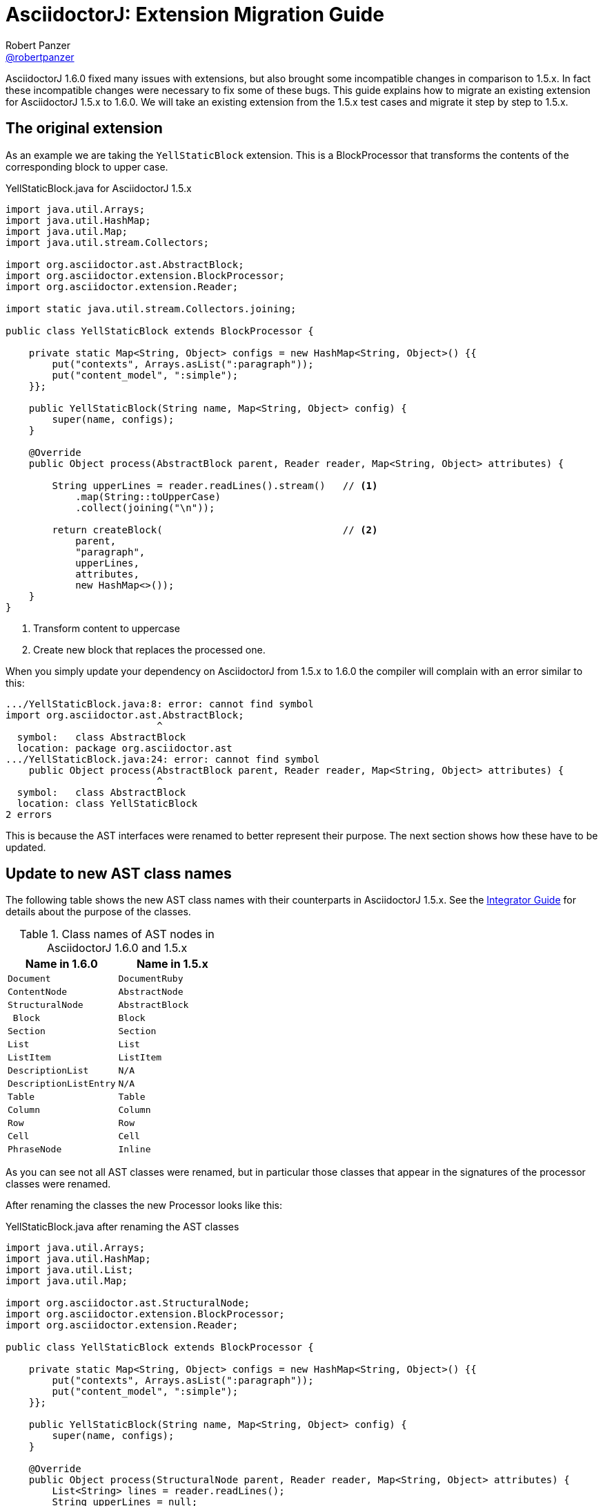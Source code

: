 = AsciidoctorJ: Extension Migration Guide
Robert Panzer <https://github.com/robertpanzer[@robertpanzer]>
:compat-mode!:
:page-layout: base
:toc: macro
:toclevels: 2
ifdef::awestruct[:toclevels: 1]
:experimental:
//:table-caption!:
:source-language: java
:language: {source-language}
// Aliases:
:dagger: &#8224;
// URIs:
ifdef::awestruct[:uri-docs: link:/docs]
ifndef::awestruct[:uri-docs: http://asciidoctor.org/docs]
:uri-asciidoctor: {uri-docs}/what-is-asciidoctor
:uri-repo: https://github.com/asciidoctor/asciidoctorj
:uri-issues: {uri-repo}/issues
:uri-discuss: http://discuss.asciidoctor.org
:artifact-version: 1.6.0
:uri-maven-artifact-query: http://search.maven.org/#search%7Cga%7C1%7Cg%3A%22org.asciidoctor%22%20AND%20a%3A%22asciidoctorj%22%20AND%20v%3A%22{artifact-version}%22
:uri-maven-artifact-detail: http://search.maven.org/#artifactdetails%7Corg.asciidoctor%7Casciidoctorj%7C{artifact-version}%7Cjar
:uri-maven-artifact-file: http://search.maven.org/remotecontent?filepath=org/asciidoctor/asciidoctorj/{artifact-version}/asciidoctorj-{artifact-version}
:uri-bintray-artifact-query: https://bintray.com/asciidoctor/maven/asciidoctorj/view/general
:uri-bintray-artifact-detail: https://bintray.com/asciidoctor/maven/asciidoctorj/{artifact-version}/view
:uri-bintray-artifact-file: http://dl.bintray.com/asciidoctor/maven/org/asciidoctor/asciidoctorj/{artifact-version}/asciidoctorj-{artifact-version}
:uri-jruby: http://jruby.org
:uri-jruby-startup: http://github.com/jruby/jruby/wiki/Improving-startup-time
:uri-maven-guide: {uri-docs}/install-and-use-asciidoctor-maven-plugin
:uri-gradle-guide: {uri-docs}/install-and-use-asciidoctor-gradle-plugin
:uri-tilt: https://github.com/rtomayko/tilt
:uri-font-awesome: http://fortawesome.github.io/Font-Awesome
:uri-gradle: https://gradle.org
:url-base-1-5: https://github.com/asciidoctor/asciidoctorj/blob/v1.5.8.1
:url-base-1-6: https://github.com/asciidoctor/asciidoctorj/blob/v1.6.0

ifdef::awestruct,env-browser[]
toc::[]
endif::[]

AsciidoctorJ 1.6.0 fixed many issues with extensions, but also brought some incompatible changes in comparison to 1.5.x.
In fact these incompatible changes were necessary to fix some of these bugs.
This guide explains how to migrate an existing extension for AsciidoctorJ 1.5.x to 1.6.0.
We will take an existing extension from the 1.5.x test cases and migrate it step by step to 1.5.x.

== The original extension

As an example we are taking the `YellStaticBlock` extension.
This is a BlockProcessor that transforms the contents of the corresponding block to upper case.

.YellStaticBlock.java for AsciidoctorJ 1.5.x
[source]
----
import java.util.Arrays;
import java.util.HashMap;
import java.util.Map;
import java.util.stream.Collectors;

import org.asciidoctor.ast.AbstractBlock;
import org.asciidoctor.extension.BlockProcessor;
import org.asciidoctor.extension.Reader;

import static java.util.stream.Collectors.joining;

public class YellStaticBlock extends BlockProcessor {

    private static Map<String, Object> configs = new HashMap<String, Object>() {{
        put("contexts", Arrays.asList(":paragraph"));
        put("content_model", ":simple");
    }};

    public YellStaticBlock(String name, Map<String, Object> config) {
        super(name, configs);
    }

    @Override
    public Object process(AbstractBlock parent, Reader reader, Map<String, Object> attributes) {

        String upperLines = reader.readLines().stream()   // <1>
            .map(String::toUpperCase)
            .collect(joining("\n"));

        return createBlock(                               // <2>
            parent,
            "paragraph",
            upperLines,
            attributes,
            new HashMap<>());
    }
}
----
<1> Transform content to uppercase
<2> Create new block that replaces the processed one.

When you simply update your dependency on AsciidoctorJ from 1.5.x to 1.6.0 the compiler will complain with an error similar to this:

----
.../YellStaticBlock.java:8: error: cannot find symbol
import org.asciidoctor.ast.AbstractBlock;
                          ^
  symbol:   class AbstractBlock
  location: package org.asciidoctor.ast
.../YellStaticBlock.java:24: error: cannot find symbol
    public Object process(AbstractBlock parent, Reader reader, Map<String, Object> attributes) {
                          ^
  symbol:   class AbstractBlock
  location: class YellStaticBlock
2 errors
----

This is because the AST interfaces were renamed to better represent their purpose.
The next section shows how these have to be updated.

== Update to new AST class names

The following table shows the new AST class names with their counterparts in AsciidoctorJ 1.5.x.
See the <<integrator-guide#,Integrator Guide>> for details about the purpose of the classes.

.Class names of AST nodes in AsciidoctorJ 1.6.0 and 1.5.x
[[table-ast-class-names]]
[opts="header"]
[cols="m,m"]
|===
| Name in 1.6.0        | Name in 1.5.x

| Document             | DocumentRuby
| ContentNode          | AbstractNode
| StructuralNode       | AbstractBlock
| Block                | Block
| Section              | Section
| List                 | List
| ListItem             | ListItem
| DescriptionList      | N/A
| DescriptionListEntry | N/A
| Table                | Table
| Column               | Column
| Row                  | Row
| Cell                 | Cell
| PhraseNode           | Inline
|===

As you can see not all AST classes were renamed, but in particular those classes that appear in the signatures of the processor classes were renamed.

After renaming the classes the new Processor looks like this:

.YellStaticBlock.java after renaming the AST classes
[source]
----
import java.util.Arrays;
import java.util.HashMap;
import java.util.List;
import java.util.Map;

import org.asciidoctor.ast.StructuralNode;
import org.asciidoctor.extension.BlockProcessor;
import org.asciidoctor.extension.Reader;

public class YellStaticBlock extends BlockProcessor {

    private static Map<String, Object> configs = new HashMap<String, Object>() {{
        put("contexts", Arrays.asList(":paragraph"));
        put("content_model", ":simple");
    }};

    public YellStaticBlock(String name, Map<String, Object> config) {
        super(name, configs);
    }

    @Override
    public Object process(StructuralNode parent, Reader reader, Map<String, Object> attributes) {
        List<String> lines = reader.readLines();
        String upperLines = null;
        for (String line : lines) {
            if (upperLines == null) {
                upperLines = line.toUpperCase();
            }
            else {
                upperLines = upperLines + "\n" + line.toUpperCase();
            }
        }

        return createBlock(parent,
            "paragraph",
            Arrays.asList(upperLines),
            attributes,
            new HashMap<Object, Object>());
    }
}
----

Together with the AST class names also the factory methods of the common interface of all extensions, `org.asciidoctor.extension.Processor` were renamed.
While this isn't a problem here, for example invocations of `createInline()` have to be renamed to `createPhraseNode()` according to the <<table-ast-class-names,table above>>.

This extension will already run with AsciidoctorJ 1.6.0 and the following test will pass:

[source,indent="0"]
----
        Asciidoctor asciidoctor = Asciidoctor.Factory.create();
        asciidoctor.javaExtensionRegistry().block("yell", YellStaticBlock.class);

        final String doc = "[yell]\nHello World";

        final String result = asciidoctor.convert(doc, OptionsBuilder.options());
        Document htmlDoc = Jsoup.parse(result);
        assertEquals("HELLO WORLD", htmlDoc.select("p").first().text());
----

Now there's a few things you can do to further make the extension more concise.
The extension explicitly creates a map for its configuration, stores the values in it and passes it to the base class via the constructor.
This configuration is static and never changes.
Also the block name is passed when registering the extension which also might never change.

Finally it is rather ugly that the constructor has to take a parameter `config`, that it completely ignores.

The next section shows how this can be done in a more concise way.

== Instantiating and configuring extensions

The configuration of an extension has to be known at the time of registration.
With AsciidoctorJ 1.5.x the way to define the configuration was to pass it to the super constructor and every extension type had to implement one certain constructor.
For many extension type a block or macro name also has to be passed to the registration method.

This configuration is static most of the times and often extensions are registered as classes instead of instances:

[source]
----
asciidoctor.javaExtensionRegistry().block("yell", YellStaticBlock.class);
// instead of
asciidoctor.javaExtensionRegistry().block("yell", new YellStaticBlock(...));
----

When you register an extension as a class, AsciidoctorJ 1.6.0 allows to remove most of the boilerplate code to create the configuration by using Java annotations.
Also block or macro names can be configured with annotations directly at the extension implementation itself.

This way the extension can become this:

.YellStaticBlock.java for AsciidoctorJ 1.6.0
[source]
----
import org.asciidoctor.ast.ContentModel;
import org.asciidoctor.ast.StructuralNode;
import org.asciidoctor.extension.BlockProcessor;
import org.asciidoctor.extension.Contexts;
import org.asciidoctor.extension.Name;
import org.asciidoctor.extension.Reader;

import java.util.HashMap;
import java.util.Map;

import static java.util.stream.Collectors.joining;

@Contexts(Contexts.PARAGRAPH)
@ContentModel(ContentModel.COMPOUND)
@Name("yell")
public class YellStaticBlock extends BlockProcessor {

    @Override
    public Object process(StructuralNode parent, Reader reader, Map<String, Object> attributes) {

        String upperLines = reader.readLines().stream()
            .map(String::toUpperCase)
            .collect(joining("\n"));

        return createBlock(parent, "paragraph", upperLines, attributes, new HashMap<Object, Object>());
    }
}
----

Now the test case can be further simplified to this:

[source,indent="0"]
----
        Asciidoctor asciidoctor = Asciidoctor.Factory.create();
        asciidoctor.javaExtensionRegistry().block(YellStaticBlock.class);  // <1>

        final String doc = "[yell]\nHello World";

        final String result = asciidoctor.convert(doc, OptionsBuilder.options());
        Document htmlDoc = Jsoup.parse(result);
        assertEquals("HELLO WORLD", htmlDoc.select("p").first().text());
----
<1> Passing the block name was removed and is taken from the annotation of the extension.
    If you explicitly want a different block name, e.g. `loud`, it is still possible to pass it by calling `JavaExtensionRegistry.block("loud", YellStaticBlock.class)`.

And this was already it.
The extension is now compatible to AsciidoctorJ 1.6.0.

For further examples you might want to compare the following examples:

|===
| Name                | Extension Type      |                                                                                                          |
| YellBlock           | BlockProcessor      | {url-base-1-5}/asciidoctorj-core/src/test/java/org/asciidoctor/extension/YellBlock.java[1.5.x]           | {url-base-1-6}/asciidoctorj-core/src/test/java/org/asciidoctor/extension/YellBlock.java[1.6.0]
| ArrowsAndBoxesBlock | BlockProcessor      | {url-base-1-5}/asciidoctorj-core/src/test/java/org/asciidoctor/extension/ArrowsAndBoxesBlock.java[1.5.x] | {url-base-1-6}/asciidoctorj-core/src/test/java/org/asciidoctor/extension/ArrowsAndBoxesBlock.java[1.6.0]
| ManpageMacro        | InlineMacro         | {url-base-1-5}/asciidoctorj-core/src/test/java/org/asciidoctor/extension/ManpageMacro.java[1.5.x]        | {url-base-1-6}/asciidoctorj-core/src/test/java/org/asciidoctor/extension/ManpageMacro.java[1.6.0]
|
|===